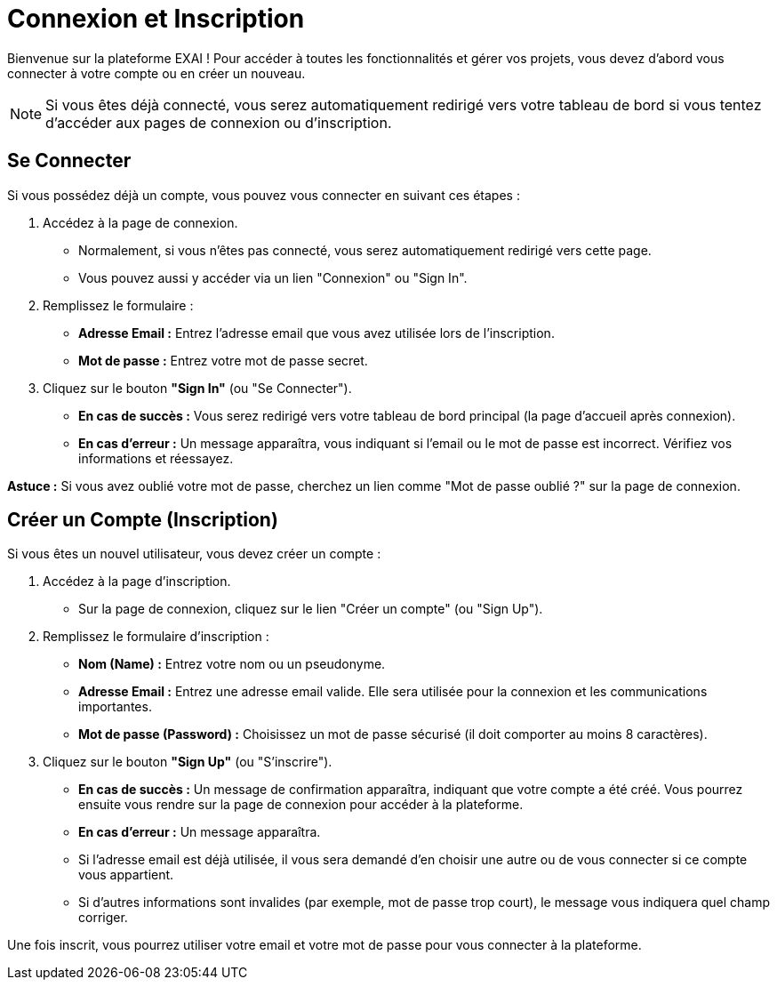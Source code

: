 = Connexion et Inscription

Bienvenue sur la plateforme EXAI ! Pour accéder à toutes les fonctionnalités et gérer vos projets, vous devez d'abord vous connecter à votre compte ou en créer un nouveau.

[NOTE]
====
Si vous êtes déjà connecté, vous serez automatiquement redirigé vers votre tableau de bord si vous tentez d'accéder aux pages de connexion ou d'inscription.
====

== Se Connecter

Si vous possédez déjà un compte, vous pouvez vous connecter en suivant ces étapes :

1.  Accédez à la page de connexion.
    *   Normalement, si vous n'êtes pas connecté, vous serez automatiquement redirigé vers cette page.
    *   Vous pouvez aussi y accéder via un lien "Connexion" ou "Sign In".
2.  Remplissez le formulaire :
    *   **Adresse Email :** Entrez l'adresse email que vous avez utilisée lors de l'inscription.
    *   **Mot de passe :** Entrez votre mot de passe secret.
3.  Cliquez sur le bouton **"Sign In"** (ou "Se Connecter").

*   **En cas de succès :** Vous serez redirigé vers votre tableau de bord principal (la page d'accueil après connexion).
*   **En cas d'erreur :** Un message apparaîtra, vous indiquant si l'email ou le mot de passe est incorrect. Vérifiez vos informations et réessayez.

*Astuce :* Si vous avez oublié votre mot de passe, cherchez un lien comme "Mot de passe oublié ?" sur la page de connexion.

== Créer un Compte (Inscription)

Si vous êtes un nouvel utilisateur, vous devez créer un compte :

1.  Accédez à la page d'inscription.
    *   Sur la page de connexion, cliquez sur le lien "Créer un compte" (ou "Sign Up").
2.  Remplissez le formulaire d'inscription :
    *   **Nom (Name) :** Entrez votre nom ou un pseudonyme.
    *   **Adresse Email :** Entrez une adresse email valide. Elle sera utilisée pour la connexion et les communications importantes.
    *   **Mot de passe (Password) :** Choisissez un mot de passe sécurisé (il doit comporter au moins 8 caractères).
3.  Cliquez sur le bouton **"Sign Up"** (ou "S'inscrire").

*   **En cas de succès :** Un message de confirmation apparaîtra, indiquant que votre compte a été créé. Vous pourrez ensuite vous rendre sur la page de connexion pour accéder à la plateforme.
*   **En cas d'erreur :** Un message apparaîtra.
    *   Si l'adresse email est déjà utilisée, il vous sera demandé d'en choisir une autre ou de vous connecter si ce compte vous appartient.
    *   Si d'autres informations sont invalides (par exemple, mot de passe trop court), le message vous indiquera quel champ corriger.

Une fois inscrit, vous pourrez utiliser votre email et votre mot de passe pour vous connecter à la plateforme. 